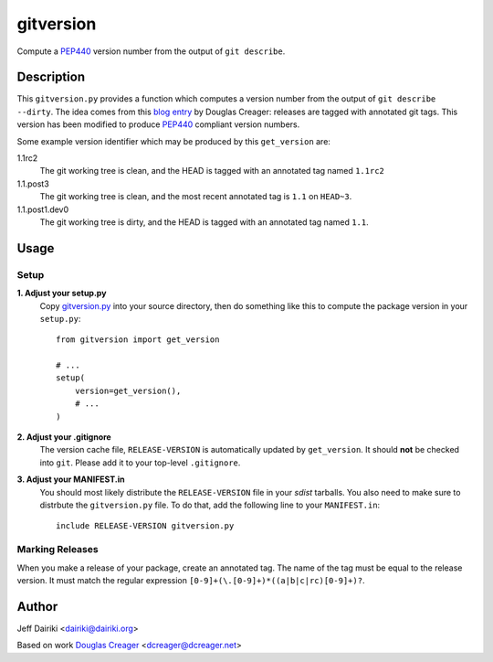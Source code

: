 ==========
gitversion
==========

Compute a PEP440_ version number from the output of ``git describe``.

Description
===========

This ``gitversion.py`` provides a function which computes a version
number from the output of ``git describe --dirty``.  The idea comes
from this `blog entry`__ by Douglas Creager: releases are tagged with
annotated git tags.  This version has been modified to produce PEP440_
compliant version numbers.

__ http://dcreager.net/2010/02/10/setuptools-git-version-numbers/
.. _PEP440: http://www.python.org/dev/peps/pep-0440/

Some example version identifier which may be produced by this ``get_version``
are:

1.1rc2
   The git working tree is clean, and the HEAD is tagged with an
   annotated tag named ``1.1rc2``

1.1.post3
   The git working tree is clean, and the most recent annotated
   tag is ``1.1`` on ``HEAD~3``.

1.1.post1.dev0
   The git working tree is dirty, and the HEAD is tagged with an
   annotated tag named ``1.1``.


Usage
=====

Setup
~~~~~

**1. Adjust your setup.py**
    Copy gitversion.py_ into your source directory, then do something like
    this to compute the package version in your ``setup.py``::

        from gitversion import get_version

        # ...
        setup(
            version=get_version(),
            # ...
        )


**2. Adjust your .gitignore**
    The version cache file, ``RELEASE-VERSION`` is automatically
    updated by ``get_version``.  It should **not** be checked into
    ``git``.  Please add it to your top-level ``.gitignore``.

**3. Adjust your MANIFEST.in**
    You should most likely distribute the ``RELEASE-VERSION`` file in
    your *sdist* tarballs.  You also need to make sure to distrbute
    the ``gitversion.py`` file.  To do that, add the following line to
    your ``MANIFEST.in``::

        include RELEASE-VERSION gitversion.py

.. _gitversion.py:
     https://raw.github.com/dairiki/gitversion/master/gitversion.py


Marking Releases
~~~~~~~~~~~~~~~~

When you make a release of your package, create an annotated tag.  The
name of the tag must be equal to the release version.  It must match
the regular expression ``[0-9]+(\.[0-9]+)*((a|b|c|rc)[0-9]+)?``.



Author
======

Jeff Dairiki <dairiki@dairiki.org>

Based on work `Douglas Creager`__ <dcreager@dcreager.net>

__ http://dcreager.net/2010/02/10/setuptools-git-version-numbers/

